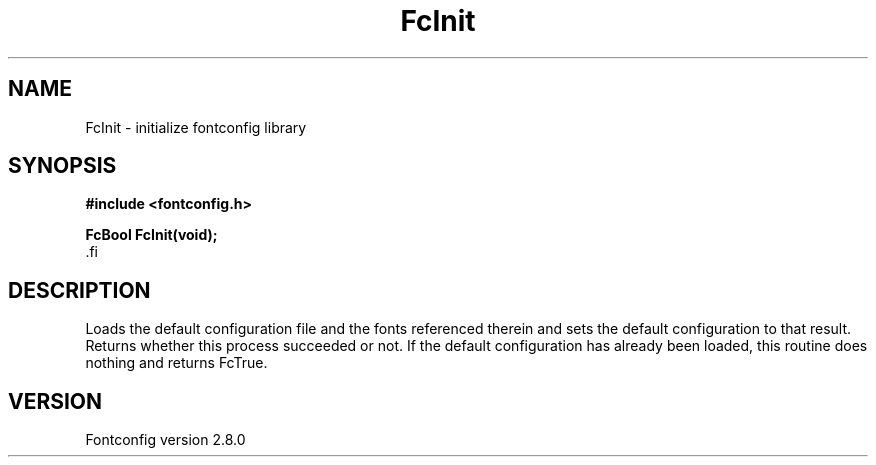 .\\" auto-generated by docbook2man-spec $Revision: 1.3 $
.TH "FcInit" "3" "18 November 2009" "" ""
.SH NAME
FcInit \- initialize fontconfig library
.SH SYNOPSIS
.nf
\fB#include <fontconfig.h>
.sp
FcBool FcInit(void\fI\fB);
\fR.fi
.SH "DESCRIPTION"
.PP
Loads the default configuration file and the fonts referenced therein and
sets the default configuration to that result. Returns whether this
process succeeded or not. If the default configuration has already
been loaded, this routine does nothing and returns FcTrue.
.SH "VERSION"
.PP
Fontconfig version 2.8.0
